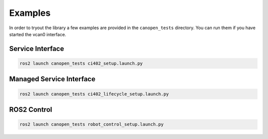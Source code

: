 Examples
========

In order to tryout the library a few examples are provided in the ``canopen_tests`` directory.
You can run them if you have started the vcan0 interface.

Service Interface
---------------------

.. code-block:: bash

    ros2 launch canopen_tests ci402_setup.launch.py


Managed Service Interface
-------------------------

.. code-block:: bash

    ros2 launch canopen_tests ci402_lifecycle_setup.launch.py

ROS2 Control
------------

.. code-block:: bash

    ros2 launch canopen_tests robot_control_setup.launch.py
